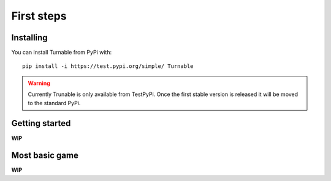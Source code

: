 First steps
===========

Installing
----------

You can install Turnable from PyPi with: ::

        pip install -i https://test.pypi.org/simple/ Turnable

.. warning::
    Currently Trunable is only available from TestPyPi. Once the
    first stable version is released it will be moved to the standard PyPi.


Getting started
---------------

**WIP**


Most basic game
---------------

**WIP**